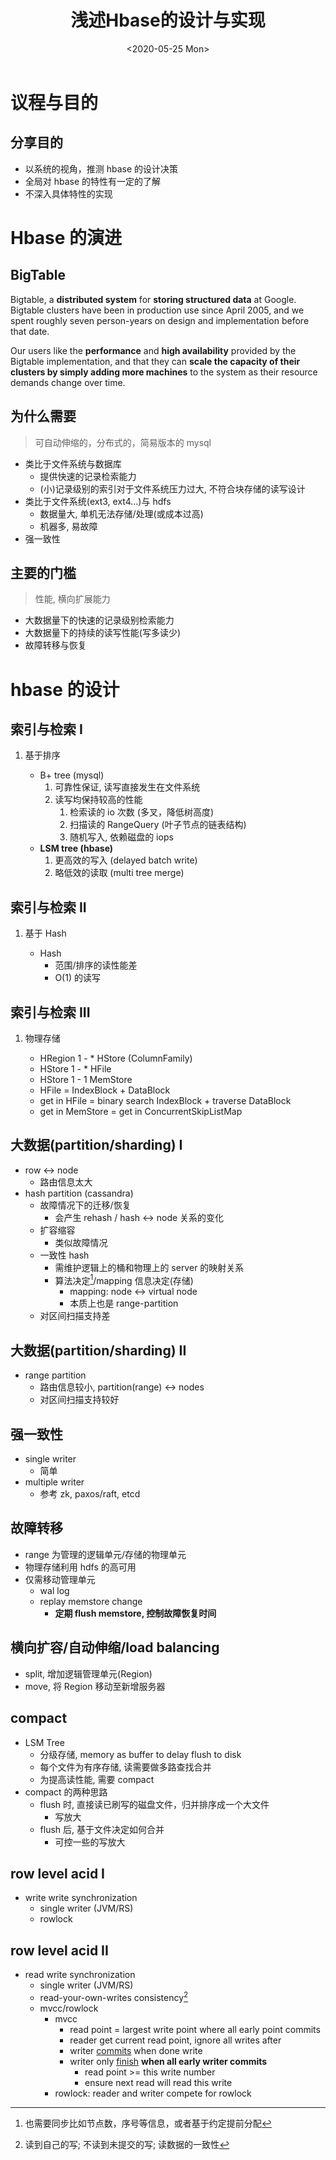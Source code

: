 #+TITLE: 浅述Hbase的设计与实现
#+Date: <2020-05-25 Mon>
#+Options: ^:nil
#+OPTIONS:   H:2 num:t toc:t \n:nil @:t ::t |:t ^:t -:t f:t *:t <:t
#+OPTIONS:   TeX:t LaTeX:t skip:nil d:nil todo:t pri:nil tags:not-in-toc
#+EXPORT_SELECT_TAGS: export
#+EXPORT_EXCLUDE_TAGS: noexport
#+startup: beamer
#+LaTeX_CLASS: beamer
#+LaTeX_CLASS_OPTIONS: [presentation, bigger]
#+COLUMNS: %40ITEM %10BEAMER_env(Env) %9BEAMER_envargs(Env Args) %4BEAMER_col(Col) %10BEAMER_extra(Extra)
#+BEAMER_THEME: metropolis
#+BIND: org-beamer-outline-frame-title "目录"

* 议程与目的

** 分享目的
   
- 以系统的视角，推测 hbase 的设计决策
- 全局对 hbase 的特性有一定的了解
- 不深入具体特性的实现

* Hbase 的演进
** BigTable
   
Bigtable, a *distributed system* for *storing structured data* at Google. Bigtable clusters have been in production use since April 2005, and we spent roughly seven person-years on design and implementation before that date.

Our users like the *performance* and *high availability* provided by the Bigtable implementation, and that they can *scale the capacity of their clusters by simply adding more machines* to the system as their resource demands change over time.

** 为什么需要
#+BEGIN_QUOTE
可自动伸缩的，分布式的，简易版本的 mysql
#+END_QUOTE

- 类比于文件系统与数据库
  - 提供快速的记录检索能力
  - (小)记录级别的索引对于文件系统压力过大, 不符合块存储的读写设计
- 类比于文件系统(ext3, ext4...)与 hdfs
  - 数据量大, 单机无法存储/处理(或成本过高)
  - 机器多, 易故障
- 强一致性
  
** 主要的门槛
#+BEGIN_QUOTE
性能, 横向扩展能力
#+END_QUOTE

- 大数据量下的快速的记录级别检索能力
- 大数据量下的持续的读写性能(写多读少)
- 故障转移与恢复


* hbase 的设计

** 索引与检索 I
*** 基于排序
- B+ tree (mysql)
  1. 可靠性保证, 读写直接发生在文件系统
  2. 读写均保持较高的性能
     1. 检索读的 io 次数 (多叉，降低树高度)
     2. 扫描读的 RangeQuery (叶子节点的链表结构)
     3. 随机写入, 依赖磁盘的 iops

- *LSM tree (hbase)*
  1. 更高效的写入 (delayed batch write)
  2. 略低效的读取 (multi tree merge)

** 索引与检索 II
*** 基于 Hash 
- Hash
  - 范围/排序的读性能差
  - O(1) 的读写


** 索引与检索 III
*** 物理存储
- HRegion 1 - * HStore (ColumnFamily)
- HStore 1 - * HFile
- HStore 1 - 1 MemStore
- HFile = IndexBlock + DataBlock
- get in HFile = binary search IndexBlock + traverse DataBlock
- get in MemStore = get in ConcurrentSkipListMap
  
** 大数据(partition/sharding) I
- row <-> node
  - 路由信息太大
 
- hash partition (cassandra)
  - 故障情况下的迁移/恢复
    - 会产生 rehash / hash <-> node 关系的变化
  - 扩容缩容
    - 类似故障情况
  - 一致性 hash 
    - 需维护逻辑上的桶和物理上的 server 的映射关系
    - 算法决定[fn::也需要同步比如节点数，序号等信息，或者基于约定提前分配]/mapping 信息决定(存储)
      - mapping: node <-> virtual node
      - 本质上也是 range-partition
  - 对区间扫描支持差

** 大数据(partition/sharding) II
- range partition
  - 路由信息较小, partition(range) <-> nodes
  - 对区间扫描支持较好
  
** 强一致性
- single writer
  - 简单
- multiple writer
  - 参考 zk, paxos/raft, etcd
  
** 故障转移
- range 为管理的逻辑单元/存储的物理单元
- 物理存储利用 hdfs 的高可用
- 仅需移动管理单元
  - wal log
  - replay memstore change
    - *定期 flush memstore, 控制故障恢复时间*
** 横向扩容/自动伸缩/load balancing
- split, 增加逻辑管理单元(Region)
- move, 将 Region 移动至新增服务器
   
** compact
- LSM Tree
  - 分级存储, memory as buffer to delay flush to disk
  - 每个文件为有序存储, 读需要做多路查找合并
  - 为提高读性能, 需要 compact
- compact 的两种思路
  - flush 时, 直接读已刷写的磁盘文件，归并排序成一个大文件
    - 写放大
  - flush 后, 基于文件决定如何合并
    - 可控一些的写放大
    
** row level acid I
- write write synchronization
  - single writer (JVM/RS)
  - rowlock
** row level acid II
- read write synchronization
  - single writer (JVM/RS)
  - read-your-own-writes consistency[fn:: 读到自己的写; 不读到未提交的写; 读数据的一致性]
  - mvcc/rowlock
    - mvcc 
      - read point = largest write point where all early point commits
      - reader get current read point, ignore all writes after
      - writer _commits_ when done write
      - writer only _finish_ *when all early writer commits*
        - read point >= this write number
        - ensure next read will read this write
    - rowlock: reader and writer compete for rowlock
      

